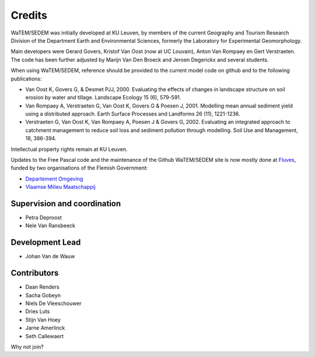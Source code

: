 =======
Credits
=======

WaTEM/SEDEM was initially developed at KU Leuven, by members of the current Geography
and Tourism Research Division of the Department Earth and Environmental Sciences,
formerly the Laboratory for Experimental Geomorphology.

Main developers were Gerard Govers, Kristof Van Oost (now at UC Louvain),
Anton Van Rompaey en Gert Verstraeten.
The code has been further adjusted by Marijn Van Den Broeck and Jeroen Degerickx
and several students.

When using WaTEM/SEDEM, reference should be provided to the current model code on github
and to the following publications:

- Van Oost K, Govers G, & Desmet PJJ, 2000. Evaluating the effects of changes in
  landscape structure on soil erosion by water and tillage. Landscape Ecology 15 (6),
  579-591.
- Van Rompaey A, Verstraeten G, Van Oost K, Govers G & Poesen J, 2001. Modelling mean
  annual sediment yield using a distributed approach. Earth Surface Processes and
  Landforms 26 (11), 1221-1236.
- Verstraeten G, Van Oost K, Van Rompaey A, Poesen J & Govers G, 2002. Evaluating an
  integrated approach to catchment management to reduce soil loss and sediment pollution
  through modelling. Soil Use and Management, 18, 386-394.

Intellectual property rights remain at KU Leuven.

Updates to the Free Pascal code and the maintenance of the Github WaTEM/SEDEM site is
now mostly done at `Fluves <www.fluves.com>`_, funded by two organisations of the
Flemish Government:


- `Departement Omgeving <https://omgeving.vlaanderen.be>`_
- `Vlaamse Milieu Maatschappij <https://www.vmm.be/>`_

.. image:: _static/png/fluves_logo.png
    :width: 150

.. image:: _static/png/KULeuven_logo.png
    :width: 150

.. image:: _static/png/DepartementOmgeving_logo.png
    :width: 150

.. image:: _static/png/VMM_logo.png
    :width: 150

Supervision and coordination
----------------------------

* Petra Deproost
* Nele Van Ransbeeck

Development Lead
----------------

* Johan Van de Wauw

Contributors
------------

* Daan Renders 
* Sacha Gobeyn
* Niels De Vleeschouwer
* Dries Luts
* Stijn Van Hoey
* Jarne Amerlinck
* Seth Callewaert

Why not join?

